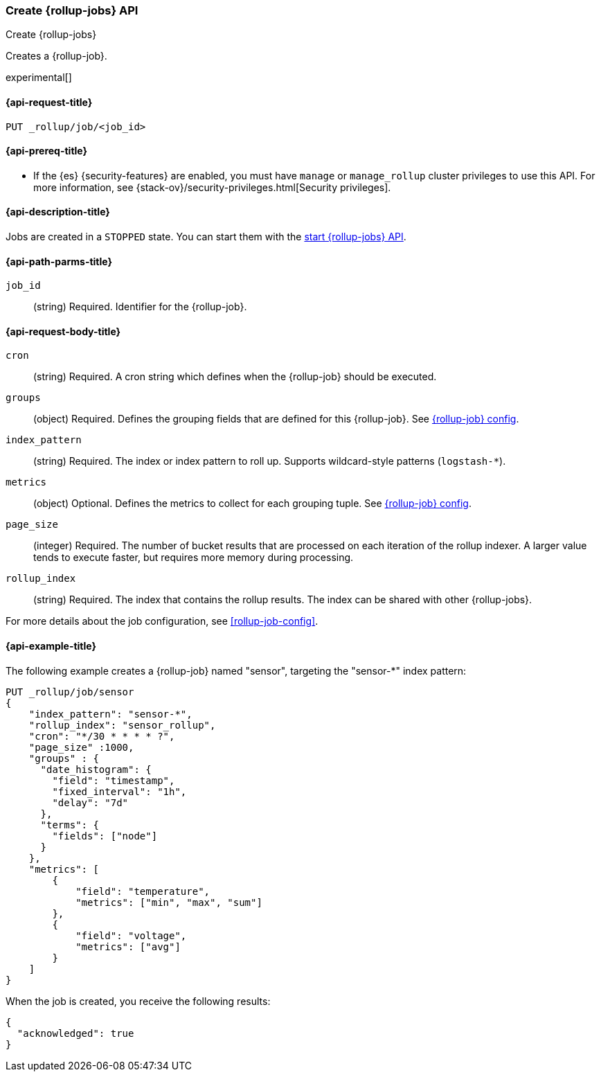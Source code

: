 [role="xpack"]
[testenv="basic"]
[[rollup-put-job]]
=== Create {rollup-jobs} API
[subs="attributes"]
++++
<titleabbrev>Create {rollup-jobs}</titleabbrev>
++++

Creates a {rollup-job}.

experimental[]

[[sample-api-request]]
==== {api-request-title}

`PUT _rollup/job/<job_id>`

[[sample-api-prereqs]]
==== {api-prereq-title}

* If the {es} {security-features} are enabled, you must have `manage` or
`manage_rollup` cluster privileges to use this API. For more information, see
{stack-ov}/security-privileges.html[Security privileges].

[[sample-api-desc]]
==== {api-description-title}

Jobs are created in a `STOPPED` state. You can start them with the
<<rollup-start-job,start {rollup-jobs} API>>.

[[sample-api-path-params]]
==== {api-path-parms-title}

`job_id`::
  (string) Required. Identifier for the {rollup-job}.

[[sample-api-request-body]]
==== {api-request-body-title}

`cron`::
  (string) Required. A cron string which defines when the {rollup-job} should be executed.

`groups`::
  (object) Required. Defines the grouping fields that are defined for this
  {rollup-job}. See <<rollup-job-config,{rollup-job} config>>.

`index_pattern`::
  (string) Required. The index or index pattern to roll up. Supports
  wildcard-style patterns (`logstash-*`).

`metrics`::
  (object) Optional. Defines the metrics to collect for each grouping tuple. See
  <<rollup-job-config,{rollup-job} config>>.

`page_size`::
  (integer) Required. The number of bucket results that are processed on each
  iteration of the rollup indexer. A larger value tends to execute faster, but
  requires more memory during processing.

`rollup_index`::
  (string) Required. The index that contains the rollup results. The index can
  be shared with other {rollup-jobs}.

For more details about the job configuration, see <<rollup-job-config>>.

[[sample-api-example]]
==== {api-example-title}

The following example creates a {rollup-job} named "sensor", targeting the
"sensor-*" index pattern:

[source,js]
--------------------------------------------------
PUT _rollup/job/sensor
{
    "index_pattern": "sensor-*",
    "rollup_index": "sensor_rollup",
    "cron": "*/30 * * * * ?",
    "page_size" :1000,
    "groups" : {
      "date_histogram": {
        "field": "timestamp",
        "fixed_interval": "1h",
        "delay": "7d"
      },
      "terms": {
        "fields": ["node"]
      }
    },
    "metrics": [
        {
            "field": "temperature",
            "metrics": ["min", "max", "sum"]
        },
        {
            "field": "voltage",
            "metrics": ["avg"]
        }
    ]
}
--------------------------------------------------
// CONSOLE
// TEST[setup:sensor_index]

When the job is created, you receive the following results:

[source,js]
----
{
  "acknowledged": true
}
----
// TESTRESPONSE